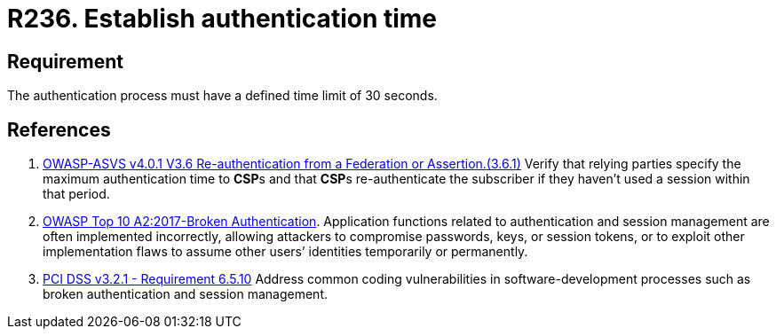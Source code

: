 :slug: rules/236/
:category: authentication
:description: This requirement establishes the importance of any application setting a reasonable maximum time for its users' authentication process.
:keywords: Authentication, Time, Seconds, Users, Limit, ASVS, OWASP, PCI DSS, Rules, Ethical Hacking, Pentesting
:rules: yes

= R236. Establish authentication time

== Requirement

The authentication process must have a defined time limit of 30 seconds.

== References

. [[r1]] link:https://owasp.org/www-project-application-security-verification-standard/[OWASP-ASVS v4.0.1
V3.6 Re-authentication from a Federation or Assertion.(3.6.1)]
Verify that relying parties specify the maximum authentication time to **CSP**s
and that **CSP**s re-authenticate the subscriber if they haven't used a session
within that period.

. [[r2]] link:https://owasp.org/www-project-top-ten/OWASP_Top_Ten_2017/Top_10-2017_A2-Broken_Authentication[OWASP Top 10 A2:2017-Broken Authentication].
Application functions related to authentication and session management are
often implemented incorrectly,
allowing attackers to compromise passwords, keys, or session tokens,
or to exploit other implementation flaws to assume other users’ identities
temporarily or permanently.

. [[r3]] link:https://www.pcisecuritystandards.org/documents/PCI_DSS_v3-2-1.pdf[PCI DSS v3.2.1 - Requirement 6.5.10]
Address common coding vulnerabilities in software-development processes such as
broken authentication and session management.
